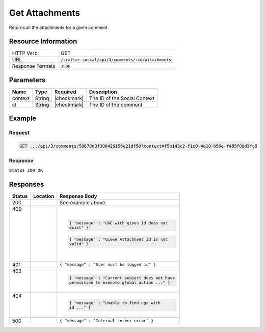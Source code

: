 .. _crafter-social-api-ugc-attachments-get:

===============
Get Attachments
===============

Returns all the attachments for a given comment.

--------------------
Resource Information
--------------------

+----------------------------+-------------------------------------------------------------------+
|| HTTP Verb                 || GET                                                              |
+----------------------------+-------------------------------------------------------------------+
|| URL                       || ``/crafter-social/api/3/comments/:id/attachments``               |
+----------------------------+-------------------------------------------------------------------+
|| Response Formats          || ``JSON``                                                         |
+----------------------------+-------------------------------------------------------------------+

----------
Parameters
----------

+-------------+----------+---------------+--------------------------------------------+
|| Name       || Type    || Required     || Description                               |
+=============+==========+===============+============================================+
|| context    || String  || |checkmark|  || The ID of the Social Context              |
+-------------+----------+---------------+--------------------------------------------+
|| id         || String  || |checkmark|  || The ID of the comment                     |
+-------------+----------+---------------+--------------------------------------------+

-------
Example
-------

^^^^^^^
Request
^^^^^^^

.. code-block:: none

  GET .../api/3/comments/59678d3f300426156e21df50?context=f5b143c2-f1c0-4a10-b56e-f485f00d3fe9

^^^^^^^^
Response
^^^^^^^^

``Status 200 OK``

.. code-block:: json
  :linenos:

  [
    {
      "md5": "1300018473cc0038187aaa0e2604fa27",
      "fileId": "5967ac48300426156e21df51",
      "contentType": "image/png",
      "fileSize": "1.5 KB",
      "storeName": "/f5b143c2-f1c0-4a10-b56e-f485f00d3fe9/59678d3f300426156e21df50/image1.png",
      "fileName": "image1.png",
      "savedDate": "2017-07-13T11:22Z",
      "fileSizeBytes": 1497,
      "attributes": {
        "owner": "59678d3f300426156e21df50"
      }
    }
  ]

---------
Responses
---------

+---------+--------------------------------+-----------------------------------------------------+
|| Status || Location                      || Response Body                                      |
+=========+================================+=====================================================+
|| 200    ||                               || See example above.                                 |
+---------+--------------------------------+-----------------------------------------------------+
|| 400    ||                               | .. code-block:: json                                |
||        ||                               |                                                     |
||        ||                               |   { "message" : "UGC with given Id does not         |
||        ||                               |   exist" }                                          |
||        ||                               |                                                     |
||        ||                               | .. code-block:: json                                |
||        ||                               |                                                     |
||        ||                               |   { "message" : "Given Attachment id is not         |
||        ||                               |   valid" }                                          |
+---------+--------------------------------+-----------------------------------------------------+
|| 401    ||                               || ``{ "message" : "User must be logged in" }``       |
+---------+--------------------------------+-----------------------------------------------------+
|| 403    ||                               | .. code-block:: json                                |
||        ||                               |                                                     |
||        ||                               |   { "message" : "Current subject does not have      |
||        ||                               |   permission to execute global action ..." }        |
+---------+--------------------------------+-----------------------------------------------------+
|| 404    ||                               | .. code-block:: json                                |
||        ||                               |                                                     |
||        ||                               |   { "message" : "Unable to find ugc with            |
||        ||                               |   id ..." }                                         |
+---------+--------------------------------+-----------------------------------------------------+
|| 500    ||                               || ``{ "message" : "Internal server error" }``        |
+---------+--------------------------------+-----------------------------------------------------+
